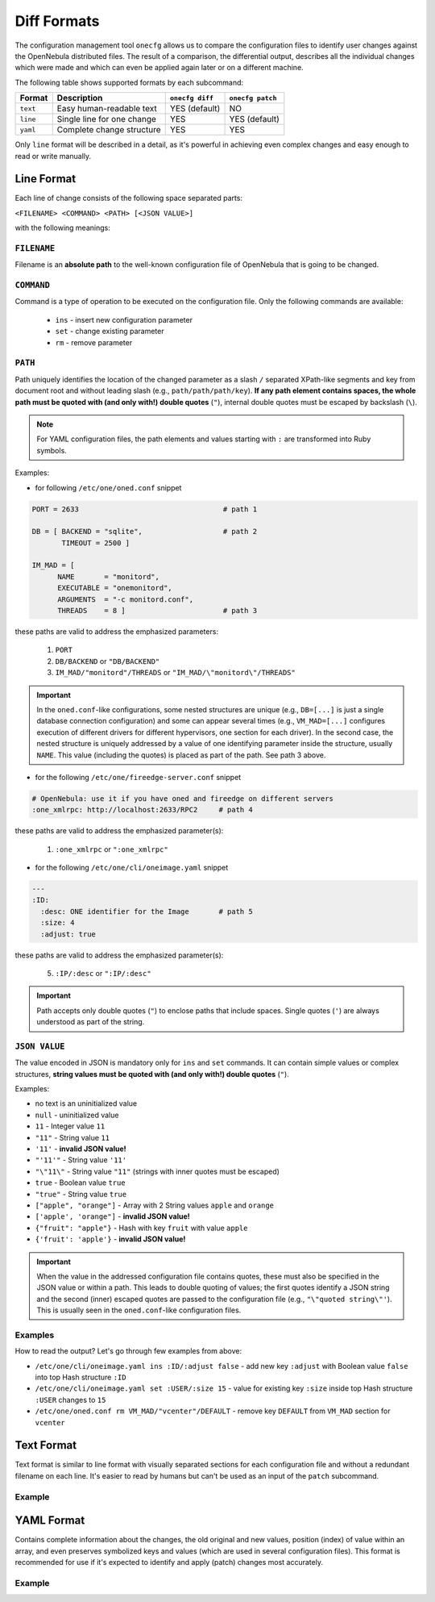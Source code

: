 .. _cfg_diff_formats:

============
Diff Formats
============

The configuration management tool ``onecfg`` allows us to compare the configuration files to identify user changes against the OpenNebula distributed files. The result of a comparison, the differential output, describes all the individual changes which were made and which can even be applied again later or on a different machine.

The following table shows supported formats by each subcommand:

+-----------+-----------------------------+-----------------+------------------+
| Format    | Description                 | ``onecfg diff`` | ``onecfg patch`` |
+===========+=============================+=================+==================+
| ``text``  | Easy human-readable text    | YES (default)   | NO               |
+-----------+-----------------------------+-----------------+------------------+
| ``line``  | Single line for one change  | YES             | YES (default)    |
+-----------+-----------------------------+-----------------+------------------+
| ``yaml``  | Complete change structure   | YES             | YES              |
+-----------+-----------------------------+-----------------+------------------+

Only ``line`` format will be described in a detail, as it's powerful in achieving even complex changes and easy enough to read or write manually.

Line Format
===========

Each line of change consists of the following space separated parts:

``<FILENAME> <COMMAND> <PATH> [<JSON VALUE>]``

with the following meanings:

``FILENAME``
------------

Filename is an **absolute path** to the well-known configuration file of OpenNebula that is going to be changed.

``COMMAND``
-----------

Command is a type of operation to be executed on the configuration file. Only the following commands are available:

  - ``ins`` - insert new configuration parameter
  - ``set`` - change existing parameter
  - ``rm``  - remove parameter

``PATH``
--------

Path uniquely identifies the location of the changed parameter as a slash ``/`` separated XPath-like segments and key from document root and without leading slash (e.g., ``path/path/path/key``). **If  any path element contains spaces, the whole path must be quoted with (and only with!) double quotes** (``"``), internal double quotes must be escaped by backslash (``\``).

.. note::

    For YAML configuration files, the path elements and values starting with ``:`` are transformed into Ruby symbols.

Examples:

- for following ``/etc/one/oned.conf`` snippet

.. code::

    PORT = 2633                                  # path 1

    DB = [ BACKEND = "sqlite",                   # path 2
           TIMEOUT = 2500 ]

    IM_MAD = [
          NAME       = "monitord",
          EXECUTABLE = "onemonitord",
          ARGUMENTS  = "-c monitord.conf",
          THREADS    = 8 ]                       # path 3

these paths are valid to address the emphasized parameters:

  1. ``PORT``
  2. ``DB/BACKEND`` or ``"DB/BACKEND"``
  3. ``IM_MAD/"monitord"/THREADS`` or ``"IM_MAD/\"monitord\"/THREADS"``

.. important::

	In the ``oned.conf``-like configurations, some nested structures are unique (e.g., ``DB=[...]`` is just a single database connection configuration) and some can appear several times (e.g., ``VM_MAD=[...]`` configures execution of different drivers for different hypervisors, one section for each driver). In the second case, the nested structure is uniquely addressed by a value of one identifying parameter inside the structure, usually ``NAME``. This value (including the quotes) is placed as part of the path. See path 3 above.

- for the following ``/etc/one/fireedge-server.conf`` snippet

.. code::

    # OpenNebula: use it if you have oned and fireedge on different servers
    :one_xmlrpc: http://localhost:2633/RPC2     # path 4

these paths are valid to address the emphasized parameter(s):

  1. ``:one_xmlrpc`` or ``":one_xmlrpc"``

- for the following ``/etc/one/cli/oneimage.yaml`` snippet

.. code::

    ---
    :ID:
      :desc: ONE identifier for the Image       # path 5
      :size: 4
      :adjust: true

these paths are valid to address the emphasized parameter(s):

  5. ``:IP/:desc`` or ``":IP/:desc"``

.. important::

   Path accepts only double quotes (``"``) to enclose paths that include spaces. Single quotes (``'``) are always understood as part of the string.

``JSON VALUE``
--------------

The value encoded in JSON is mandatory only for ``ins`` and ``set`` commands. It can contain simple values or complex structures, **string values must be quoted with (and only with!) double quotes** (``"``).

Examples:

- no text is an uninitialized value
- ``null`` - uninitialized value
- ``11`` - Integer value ``11``
- ``"11"`` - String value ``11``
- ``'11'`` - **invalid JSON value!**
- ``"'11'"`` - String value ``'11'``
- ``"\"11\"`` - String value ``"11"`` (strings with inner quotes must be escaped)
- ``true`` - Boolean value ``true``
- ``"true"`` - String value ``true``
- ``["apple", "orange"]`` - Array with 2 String values ``apple`` and ``orange``
- ``['apple', 'orange"]`` - **invalid JSON value!**
- ``{"fruit": "apple"}`` - Hash with key ``fruit`` with value ``apple``
- ``{'fruit': 'apple'}`` - **invalid JSON value!**

.. important::

   When the value in the addressed configuration file contains quotes, these must also be specified in the JSON value or within a path. This leads to double quoting of values; the first quotes identify a JSON string and the second (inner) escaped quotes are passed to the configuration file (e.g., ``"\"quoted string\"'``). This is usually seen in the ``oned.conf``-like configuration files.

Examples
--------

.. prompt:: bash # auto

    # onecfg diff --format line
    /etc/one/cli/oneimage.yaml ins :ID/:adjust false
    /etc/one/cli/oneimage.yaml set :USER/:size 15
    /etc/one/cli/oneimage.yaml set :GROUP/:size 15
    /etc/one/cli/oneimage.yaml ins :NAME/:expand false
    /etc/one/oned.conf set DEFAULT_DEVICE_PREFIX "\"sd\""
    /etc/one/oned.conf set VM_MAD/"vcenter"/ARGUMENTS "\"-p -t 15 -r 0 -s sh vcenter\""
    /etc/one/oned.conf rm  VM_MAD/"vcenter"/DEFAULT
    /etc/one/oned.conf ins HM_MAD/ARGUMENTS "\"-p 2101 -l 2102 -b 127.0.0.1\""
    /etc/one/oned.conf ins VM_RESTRICTED_ATTR "\"NIC/FILTER\""

How to read the output? Let's go through few examples from above:

- ``/etc/one/cli/oneimage.yaml ins :ID/:adjust false`` - add new key ``:adjust`` with Boolean value ``false`` into top Hash structure ``:ID``
- ``/etc/one/cli/oneimage.yaml set :USER/:size 15`` - value for existing key ``:size`` inside top Hash structure ``:USER`` changes to ``15``
- ``/etc/one/oned.conf rm VM_MAD/"vcenter"/DEFAULT`` - remove key ``DEFAULT`` from ``VM_MAD`` section for ``vcenter``

Text Format
===========

Text format is similar to line format with visually separated sections for each configuration file and without a redundant filename on each line. It's easier to read by humans but can't be used as an input of the ``patch`` subcommand.

Example
-------

.. prompt:: bash # auto

    # onecfg diff --format text
    /etc/one/cli/oneimage.yaml
    - ins :ID/:adjust false
    - set :USER/:size 15
    - set :GROUP/:size 15
    - ins :NAME/:expand false

    /etc/one/oned.conf
    - set DEFAULT_DEVICE_PREFIX "\"sd\""
    - set VM_MAD/"vcenter"/ARGUMENTS "\"-p -t 15 -r 0 -s sh vcenter\""
    - rm  VM_MAD/"vcenter"/DEFAULT
    - ins HM_MAD/ARGUMENTS "\"-p 2101 -l 2102 -b 127.0.0.1\""
    - ins VM_RESTRICTED_ATTR "\"NIC/FILTER\""

YAML Format
===========

Contains complete information about the changes, the old original and new values, position (index) of value within an array, and even preserves symbolized keys and values (which are used in several configuration files). This format is recommended for use if it's expected to identify and apply (patch) changes most accurately.

Example
-------

.. prompt:: bash # auto

    # onecfg diff --format yaml
    ---
    patches:
      "/etc/one/cli/oneimage.yaml":
        class: Yaml::Strict
        change:
        - path:
          - :ID
          key: :adjust
          value: false
          state: ins
          extra: {}
        - path:
          - :USER
          key: :size
          value: 15
          old: 8
          state: set
          extra: {}
        - path:
          - :GROUP
          key: :size
          value: 15
          old: 8
          state: set
          extra: {}
        - path:
          - :NAME
          key: :expand
          value: false
          state: ins
          extra: {}
